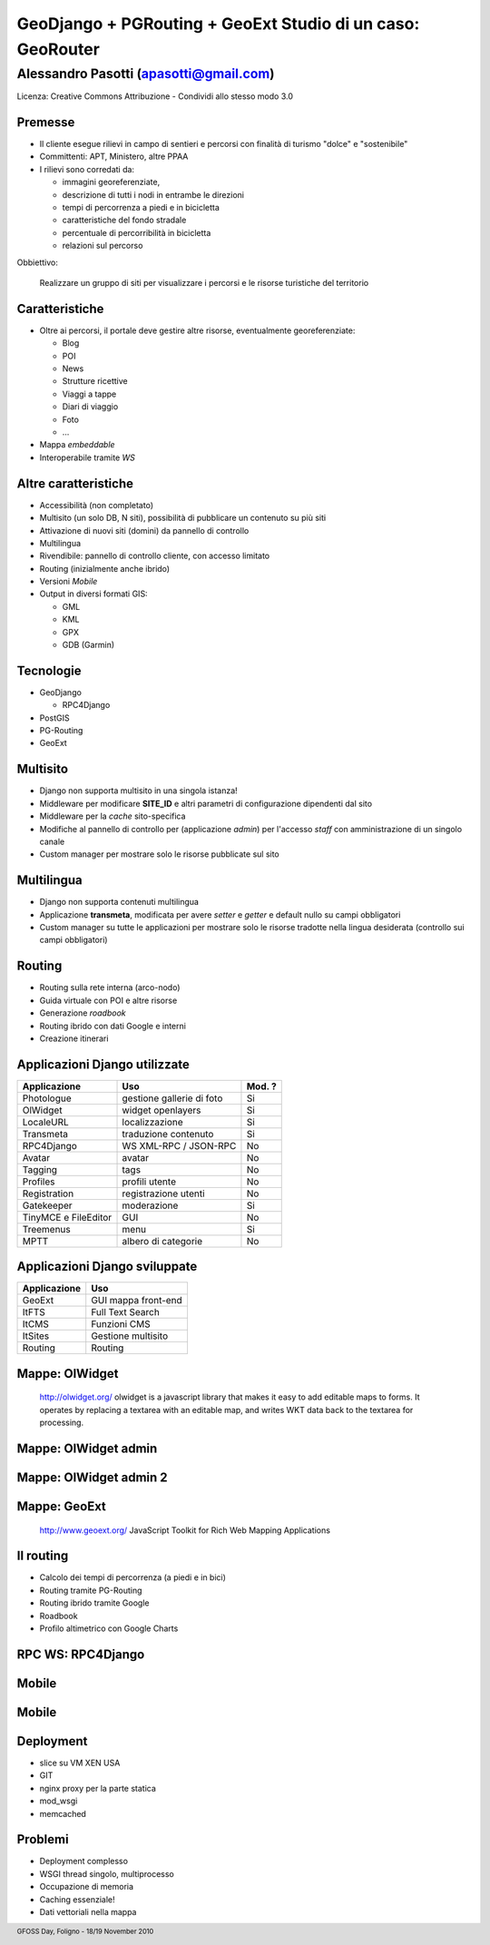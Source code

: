 .. title:: GeoDjango + PGRouting + GeoExt = Gis Fun!
.. footer:: GFOSS Day, Foligno - 18/19 November 2010

===========================================================
GeoDjango + PGRouting + GeoExt Studio di un caso: GeoRouter
===========================================================


---------------------------------------
Alessandro Pasotti (apasotti@gmail.com)
---------------------------------------


Licenza: Creative Commons Attribuzione - Condividi allo stesso modo 3.0


Premesse
=========================

* Il cliente esegue rilievi in campo di sentieri e percorsi con finalità di turismo "dolce" e "sostenibile"
* Committenti: APT, Ministero, altre PPAA
* I rilievi sono corredati da:

  * immagini georeferenziate, 
  * descrizione di tutti i nodi in entrambe le direzioni 
  * tempi di percorrenza a piedi e in bicicletta
  * caratteristiche del fondo stradale
  * percentuale di percorribilità in bicicletta
  * relazioni sul percorso

Obbiettivo:
    
    Realizzare un gruppo di siti per visualizzare i percorsi e le risorse turistiche del territorio


Caratteristiche 
===================


.. class:: incremental

* Oltre ai percorsi, il portale deve gestire altre risorse, eventualmente georeferenziate:

  * Blog
  * POI
  * News
  * Strutture ricettive
  * Viaggi a tappe
  * Diari di viaggio
  * Foto
  * ...
* Mappa *embeddable*
* Interoperabile tramite *WS*

Altre caratteristiche
=====================

.. class:: incremental

* Accessibilità (non completato)
* Multisito (un solo DB, N siti), possibilità di pubblicare un contenuto su più siti
* Attivazione di nuovi siti (domini) da pannello di controllo
* Multilingua
* Rivendibile: pannello di controllo cliente, con accesso limitato
* Routing (inizialmente anche ibrido)
* Versioni *Mobile*
* Output in diversi formati GIS:

  * GML
  * KML
  * GPX
  * GDB (Garmin)

Tecnologie
==========

.. image:: images/django-logo.png
    :align: right


.. image:: images/postgis_elephant.png
    :align: right



.. image:: images/geoext-logo.png
    :align: right

    
.. class:: incremental

* GeoDjango

  * RPC4Django
* PostGIS
* PG-Routing
* GeoExt

Multisito
===========

.. class:: incremental

* Django non supporta multisito in una singola istanza!
* Middleware per modificare **SITE_ID** e altri parametri di configurazione dipendenti dal sito
* Middleware per la *cache* sito-specifica
* Modifiche al pannello di controllo per (applicazione *admin*) per l'accesso *staff* con amministrazione di un singolo canale
* Custom manager per mostrare solo le risorse pubblicate sul sito

Multilingua
============

.. class:: incremental

* Django non supporta contenuti multilingua 
* Applicazione **transmeta**, modificata per avere *setter* e *getter* e default nullo su campi obbligatori
* Custom manager su tutte le applicazioni per mostrare solo le risorse tradotte nella lingua desiderata (controllo sui campi obbligatori)

Routing
=======


.. class:: incremental

* Routing sulla rete interna (arco-nodo)
* Guida virtuale con POI e altre risorse
* Generazione *roadbook*
* Routing ibrido con dati Google e interni
* Creazione itinerari


Applicazioni Django utilizzate
==============================

======================  ==========================  =================================
Applicazione            Uso                         Mod. ?
======================  ==========================  =================================
Photologue              gestione gallerie di foto   Si
OlWidget                widget openlayers           Si
LocaleURL               localizzazione              Si
Transmeta               traduzione contenuto        Si
RPC4Django              WS XML-RPC / JSON-RPC       No
Avatar                  avatar                      No
Tagging                 tags                        No
Profiles                profili utente              No
Registration            registrazione utenti        No
Gatekeeper              moderazione                 Si
TinyMCE e FileEditor    GUI                         No
Treemenus               menu                        Si
MPTT                    albero di categorie         No              
======================  ==========================  =================================

Applicazioni Django sviluppate
==============================

======================  ========================== 
Applicazione            Uso                       
======================  ==========================
GeoExt                  GUI mappa front-end         
ItFTS                   Full Text Search
ItCMS                   Funzioni CMS
ItSites                 Gestione multisito
Routing                 Routing
======================  ==========================



Mappe: OlWidget
==================

    http://olwidget.org/
    olwidget is a javascript library that makes it easy to add editable maps to forms. It operates by replacing a textarea with an editable map, and writes WKT data back to the textarea for processing.

.. image:: images/olwidget.png

Mappe: OlWidget admin
=====================

    
.. image:: images/olwidget_admin.png


Mappe: OlWidget admin 2
=======================


.. image:: images/olwidget_admin_detail.png

Mappe: GeoExt
=============
    
    http://www.geoext.org/
    JavaScript Toolkit for Rich Web Mapping Applications

.. image:: images/geoext.png


Il routing
==========

.. class:: incremental

* Calcolo dei tempi di percorrenza (a piedi e in bici)
* Routing tramite PG-Routing
* Routing ibrido tramite Google
* Roadbook
* Profilo altimetrico con Google Charts

RPC WS: RPC4Django
==================

.. image:: images/rpc4django.png


Mobile
=====================

.. image:: images/mobile.png

Mobile
=====================

.. image:: images/mobile-detail.png

Deployment
==========

.. graph:: images/wsgi_deployment.png
    :align: right    

    digraph g {
        
        edge [fontsize=9]
        node [shape="box"]

        client -> nginx 
        nginx -> static_files
        nginx -> dynamic_content
        dynamic_content -> mod_wsgi [label="Forward to Apache"]
        mod_wsgi -> memcached [lable="Cached response"]
        mod_wsgi -> django
        static_files -> client [color="red" label="Serve directly"]
        django -> client [color="red"]
        memcached -> client [color="red"] 
    }


.. class:: incremental

* slice su VM XEN USA
* GIT
* nginx proxy per la parte statica
* mod_wsgi
* memcached

Problemi
=========

* Deployment complesso
* WSGI thread singolo, multiprocesso
* Occupazione di memoria
* Caching essenziale!
* Dati vettoriali nella mappa








